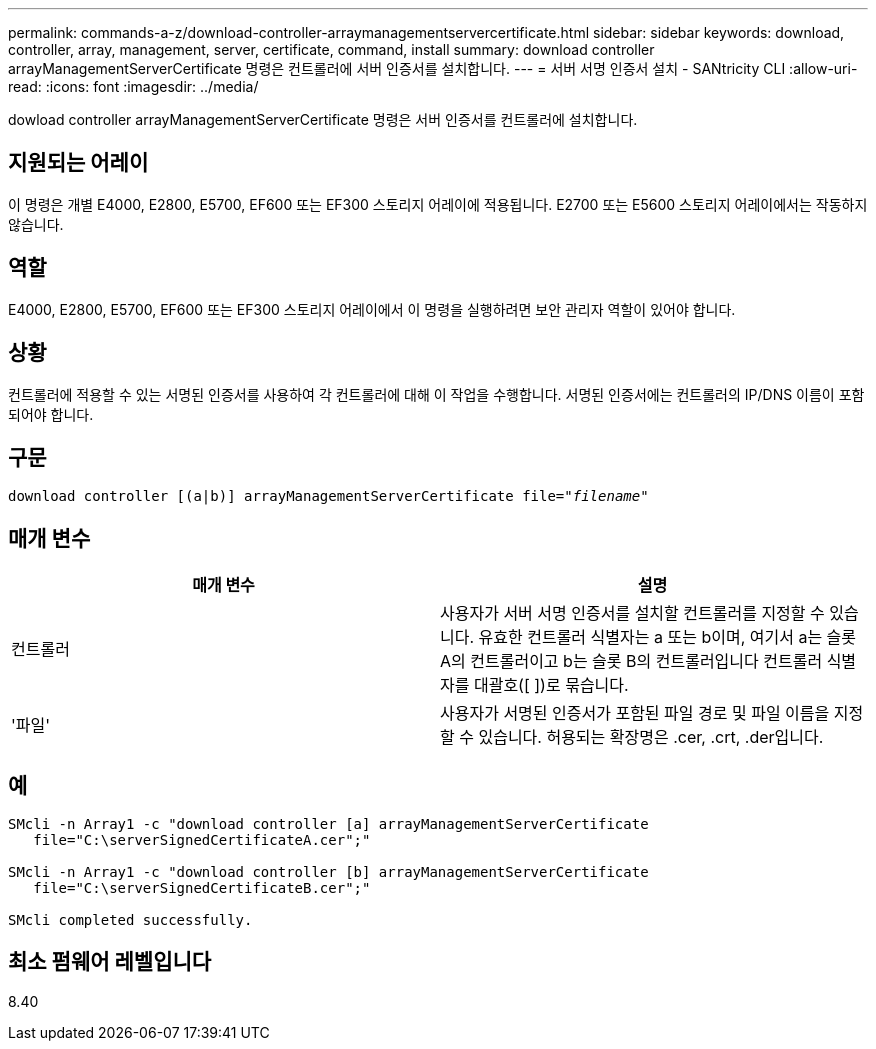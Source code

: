 ---
permalink: commands-a-z/download-controller-arraymanagementservercertificate.html 
sidebar: sidebar 
keywords: download, controller, array, management, server, certificate, command, install 
summary: download controller arrayManagementServerCertificate 명령은 컨트롤러에 서버 인증서를 설치합니다. 
---
= 서버 서명 인증서 설치 - SANtricity CLI
:allow-uri-read: 
:icons: font
:imagesdir: ../media/


[role="lead"]
dowload controller arrayManagementServerCertificate 명령은 서버 인증서를 컨트롤러에 설치합니다.



== 지원되는 어레이

이 명령은 개별 E4000, E2800, E5700, EF600 또는 EF300 스토리지 어레이에 적용됩니다. E2700 또는 E5600 스토리지 어레이에서는 작동하지 않습니다.



== 역할

E4000, E2800, E5700, EF600 또는 EF300 스토리지 어레이에서 이 명령을 실행하려면 보안 관리자 역할이 있어야 합니다.



== 상황

컨트롤러에 적용할 수 있는 서명된 인증서를 사용하여 각 컨트롤러에 대해 이 작업을 수행합니다. 서명된 인증서에는 컨트롤러의 IP/DNS 이름이 포함되어야 합니다.



== 구문

[source, cli, subs="+macros"]
----
download controller [(a|b)] pass:quotes[arrayManagementServerCertificate file="_filename_"]
----


== 매개 변수

[cols="2*"]
|===
| 매개 변수 | 설명 


 a| 
컨트롤러
 a| 
사용자가 서버 서명 인증서를 설치할 컨트롤러를 지정할 수 있습니다. 유효한 컨트롤러 식별자는 a 또는 b이며, 여기서 a는 슬롯 A의 컨트롤러이고 b는 슬롯 B의 컨트롤러입니다 컨트롤러 식별자를 대괄호([ ])로 묶습니다.



 a| 
'파일'
 a| 
사용자가 서명된 인증서가 포함된 파일 경로 및 파일 이름을 지정할 수 있습니다. 허용되는 확장명은 .cer, .crt, .der입니다.

|===


== 예

[listing]
----

SMcli -n Array1 -c "download controller [a] arrayManagementServerCertificate
   file="C:\serverSignedCertificateA.cer";"

SMcli -n Array1 -c "download controller [b] arrayManagementServerCertificate
   file="C:\serverSignedCertificateB.cer";"

SMcli completed successfully.
----


== 최소 펌웨어 레벨입니다

8.40

